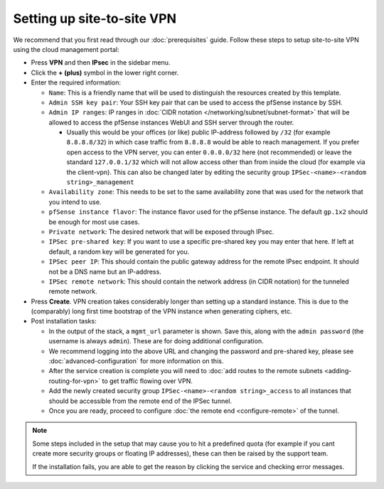 ===========================
Setting up site-to-site VPN
===========================

We recommend that you first read through our :doc:`prerequisites` guide. Follow
these steps to setup site-to-site VPN using the cloud management portal:

- Press **VPN** and then **IPsec** in the sidebar menu.

- Click the **+ (plus)** symbol in the lower right corner.

- Enter the required information:

  - ``Name``: This is a friendly name that will be used to distinguish the resources
    created by this template.

  - ``Admin SSH key pair``: Your SSH key pair that can be used to access the pfSense
    instance by SSH.

  - ``Admin IP ranges``: IP ranges in :doc:`CIDR notation </networking/subnet/subnet-format>`
    that will be allowed to access the pfSense instances WebUI and SSH server through the router.

    - Usually this would be your offices (or like) public IP-address followed by ``/32`` (for example ``8.8.8.8/32``)
      in which case traffic from ``8.8.8.8`` would be able to reach management. If you prefer open access to the VPN
      server, you can enter ``0.0.0.0/32`` here (not recommended) or leave the standard ``127.0.0.1/32`` which will
      not allow access other than from inside the cloud (for example via the client-vpn). This can also be changed
      later by editing the security group ``IPSec-<name>-<random string>_management``

  - ``Availability zone``: This needs to be set to the same availability zone that was used for the
    network that you intend to use.

  - ``pfSense instance flavor``: The instance flavor used for the pfSense instance. The default
    ``gp.1x2`` should be enough for most use cases.

  - ``Private network``: The desired network that will be exposed through IPsec.

  - ``IPSec pre-shared key``: If you want to use a specific pre-shared key you may enter that
    here. If left at default, a random key will be generated for you.

  - ``IPSec peer IP``: This should contain the public gateway address for the remote IPsec
    endpoint. It should not be a DNS name but an IP-address.

  - ``IPSec remote network``: This should contain the network address (in CIDR notation) for
    the tunneled remote network.

- Press **Create**. VPN creation takes considerably longer than setting up a standard
  instance. This is due to the (comparably) long first time bootstrap of the VPN instance
  when generating ciphers, etc.

- Post installation tasks:

  - In the output of the stack, a ``mgmt_url`` parameter is shown. Save this, along with the
    ``admin password`` (the username is always ``admin``). These are for doing additional configuration.

  - We recommend logging into the above URL and changing the password and pre-shared key, please
    see :doc:`advanced-configuration` for more information on this.

  - After the service creation is complete you will need to :doc:`add routes to the remote subnets <adding-routing-for-vpn>`
    to get traffic flowing over VPN.

  - Add the newly created security group ``IPSec-<name>-<random string>_access`` to all instances
    that should be accessible from the remote end of the IPSec tunnel.

  - Once you are ready, proceed to configure :doc:`the remote end <configure-remote>` of the tunnel.

.. note::

   Some steps included in the setup that may cause you to hit a predefined quota (for example if you
   cant create more security groups or floating IP addresses), these can then be raised by the support
   team.

   If the installation fails, you are able to get the reason by clicking the service and checking error messages. 

..  seealso::

    - :doc:`index`
    - :doc:`prerequisites`
    - :doc:`configure-remote`
    - :doc:`advanced-configuration`
